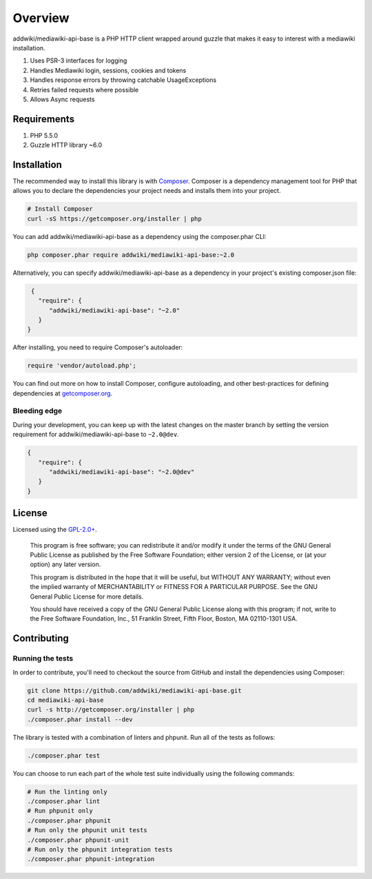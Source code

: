 ========
Overview
========

addwiki/mediawiki-api-base is a PHP HTTP client wrapped around guzzle that makes it easy to interest with a mediawiki installation.

#. Uses PSR-3 interfaces for logging
#. Handles Mediawiki login, sessions, cookies and tokens
#. Handles response errors by throwing catchable UsageExceptions
#. Retries failed requests where possible
#. Allows Async requests

Requirements
========================

#. PHP 5.5.0
#. Guzzle HTTP library ~6.0

.. _installation:

Installation
========================

The recommended way to install this library is with
`Composer <http://getcomposer.org>`_. Composer is a dependency management tool
for PHP that allows you to declare the dependencies your project needs and
installs them into your project.

.. code-block:: bash

    # Install Composer
    curl -sS https://getcomposer.org/installer | php

You can add addwiki/mediawiki-api-base as a dependency using the composer.phar CLI:

.. code-block:: bash

    php composer.phar require addwiki/mediawiki-api-base:~2.0

Alternatively, you can specify addwiki/mediawiki-api-base as a dependency in your project's
existing composer.json file:

.. code-block:: js

    {
      "require": {
         "addwiki/mediawiki-api-base": "~2.0"
      }
   }

After installing, you need to require Composer's autoloader:

.. code-block:: php

    require 'vendor/autoload.php';

You can find out more on how to install Composer, configure autoloading, and
other best-practices for defining dependencies at `getcomposer.org <http://getcomposer.org>`_.


Bleeding edge
--------------------------

During your development, you can keep up with the latest changes on the master
branch by setting the version requirement for addwiki/mediawiki-api-base to ``~2.0@dev``.

.. code-block:: js

   {
      "require": {
         "addwiki/mediawiki-api-base": "~2.0@dev"
      }
   }


License
===================

Licensed using the `GPL-2.0+ <https://opensource.org/licenses/GPL-2.0>`_.

    This program is free software; you can redistribute it and/or modify
    it under the terms of the GNU General Public License as published by
    the Free Software Foundation; either version 2 of the License, or
    (at your option) any later version.

    This program is distributed in the hope that it will be useful,
    but WITHOUT ANY WARRANTY; without even the implied warranty of
    MERCHANTABILITY or FITNESS FOR A PARTICULAR PURPOSE.  See the
    GNU General Public License for more details.

    You should have received a copy of the GNU General Public License along
    with this program; if not, write to the Free Software Foundation, Inc.,
    51 Franklin Street, Fifth Floor, Boston, MA 02110-1301 USA.


Contributing
========================

Running the tests
-----------------

In order to contribute, you'll need to checkout the source from GitHub and
install the dependencies using Composer:

.. code-block:: bash

    git clone https://github.com/addwiki/mediawiki-api-base.git
    cd mediawiki-api-base
    curl -s http://getcomposer.org/installer | php
    ./composer.phar install --dev

The library is tested with a combination of linters and phpunit. Run all of the tests as follows:

.. code-block:: bash

    ./composer.phar test

You can choose to run each part of the whole test suite individually using the following commands:

.. code-block:: bash

    # Run the linting only
    ./composer.phar lint
    # Run phpunit only
    ./composer.phar phpunit
    # Run only the phpunit unit tests
    ./composer.phar phpunit-unit
    # Run only the phpunit integration tests
    ./composer.phar phpunit-integration